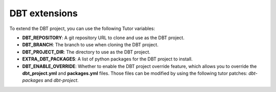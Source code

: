 .. _dbt-extensions:

DBT extensions
#####################

To extend the DBT project, you can use the following Tutor variables:

- **DBT_REPOSITORY**: A git repository URL to clone and use as the DBT project.
- **DBT_BRANCH**: The branch to use when cloning the DBT project.
- **DBT_PROJECT_DIR**: The directory to use as the DBT project.
- **EXTRA_DBT_PACKAGES**: A list of python packages for the DBT project to install.
- **DBT_ENABLE_OVERRIDE**: Whether to enable the DBT project override feature, which allows you
  to override the **dbt_project.yml** and **packages.yml** files. Those files can be modified by using
  the following tutor patches: `dbt-packages` and `dbt-project`.
